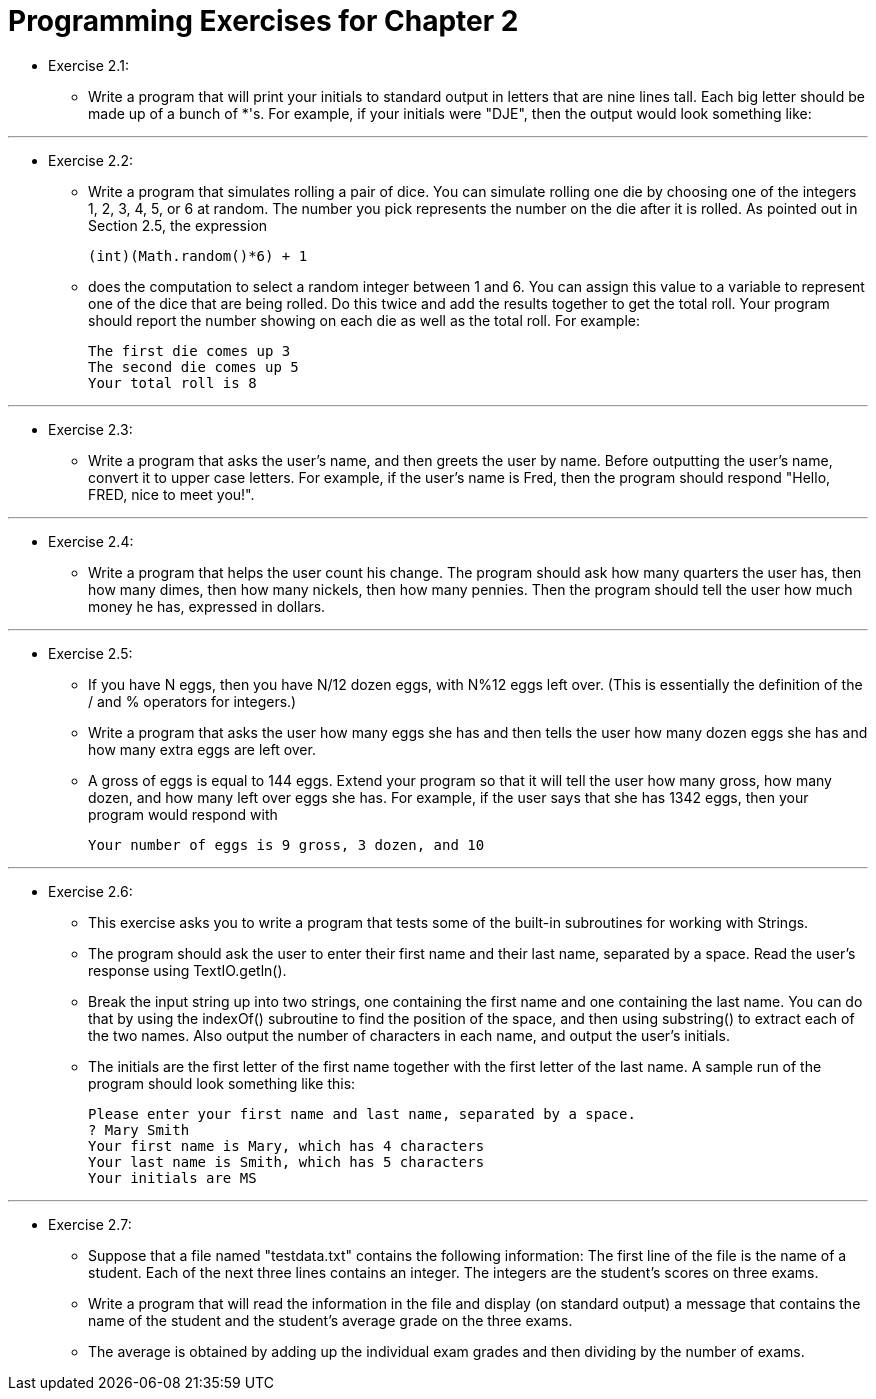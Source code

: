 = Programming Exercises for Chapter 2

* Exercise 2.1:
** Write a program that will print your initials to standard output in letters that are nine lines tall. Each big letter should be made up of a bunch of *'s. For example, if your initials were "DJE", then the output would look something like:

---

* Exercise 2.2: 
** Write a program that simulates rolling a pair of dice. You can simulate rolling one die by choosing one of the integers 1, 2, 3, 4, 5, or 6 at random. The number you pick represents the number on the die after it is rolled. As pointed out in Section 2.5, the expression

    (int)(Math.random()*6) + 1

** does the computation to select a random integer between 1 and 6. You can assign this value to a variable to represent one of the dice that are being rolled. Do this twice and add the results together to get the total roll. Your program should report the number showing on each die as well as the total roll. For example:

    The first die comes up 3
    The second die comes up 5
    Your total roll is 8

---

* Exercise 2.3:
** Write a program that asks the user's name, and then greets the user by name. Before outputting the user's name, convert it to upper case letters. For example, if the user's name is Fred, then the program should respond "Hello, FRED, nice to meet you!".

---

* Exercise 2.4:
** Write a program that helps the user count his change. The program should ask how many quarters the user has, then how many dimes, then how many nickels, then how many pennies. Then the program should tell the user how much money he has, expressed in dollars.

---

* Exercise 2.5:
** If you have N eggs, then you have N/12 dozen eggs, with N%12 eggs left over. (This is essentially the definition of the / and % operators for integers.) 
** Write a program that asks the user how many eggs she has and then tells the user how many dozen eggs she has and how many extra eggs are left over.
** A gross of eggs is equal to 144 eggs. Extend your program so that it will tell the user how many gross, how many dozen, and how many left over eggs she has. For example, if the user says that she has 1342 eggs, then your program would respond with

    Your number of eggs is 9 gross, 3 dozen, and 10

---

* Exercise 2.6:
** This exercise asks you to write a program that tests some of the built-in subroutines for working with Strings. 
** The program should ask the user to enter their first name and their last name, separated by a space. Read the user's response using TextIO.getln(). 
** Break the input string up into two strings, one containing the first name and one containing the last name. You can do that by using the indexOf() subroutine to find the position of the space, and then using substring() to extract each of the two names. Also output the number of characters in each name, and output the user's initials. 
** The initials are the first letter of the first name together with the first letter of the last name. A sample run of the program should look something like this:

    Please enter your first name and last name, separated by a space.
    ? Mary Smith
    Your first name is Mary, which has 4 characters
    Your last name is Smith, which has 5 characters
    Your initials are MS

---

* Exercise 2.7:
** Suppose that a file named "testdata.txt" contains the following information: The first line of the file is the name of a student. Each of the next three lines contains an integer. The integers are the student's scores on three exams. 
** Write a program that will read the information in the file and display (on standard output) a message that contains the name of the student and the student's average grade on the three exams. 
** The average is obtained by adding up the individual exam grades and then dividing by the number of exams.

